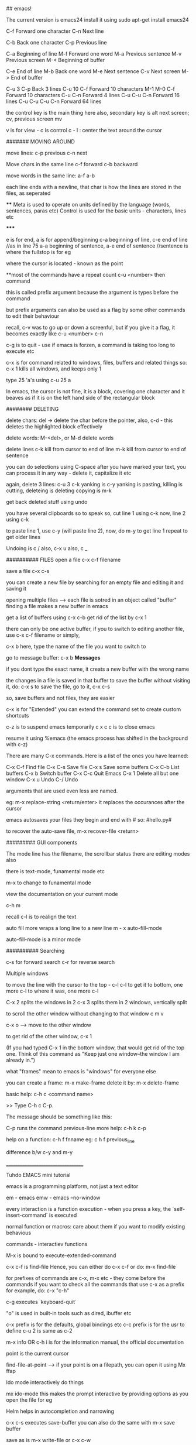 ## emacs!

The current version is emacs24
install it using 
    sudo apt-get install emacs24

C-f Forward one character
C-n Next line
    
C-b Back one character
C-p Previous line

C-a Beginning of line
M-f Forward one word
M-a Previous sentence
M-v Previous screen
M-< Beginning of buffer
    
C-e End of line
M-b Back one word
M-e Next sentence
C-v Next screen
M-> End of buffer

C-u 3 C-p   Back 3 lines
C-u 10 C-f  Forward 10 characters
M-1 M-0 C-f Forward 10 characters
C-u C-n Forward 4 lines
C-u C-u C-n Forward 16 lines
C-u C-u C-u C-n Forward 64 lines

the control key is the main thing here
also, secondary key is alt
next screen; cv, previous screen mv

v is for view - c is control
c - l : center the text around the cursor

####### MOVING AROUND

move lines: 
    c-p previous
    c-n next

Move chars in the same line
    c-f forward
    c-b backward

move words in the same line:
    a-f
    a-b

each line ends with a newline, that char is how the lines are stored in the files, as seperated

****
    Meta is used to operate on units defined by the language (words, sentences, paras etc)
    Control is used for the basic units - characters, lines etc

*****

e is for end, a is for append/beginning
c-a beginning of line, c-e end of line //as in line 75
a-a beginning of sentence, a-e end of sentence //sentence is where the fullstop is for eg

where the cursor is located - known as the point

**most of the commands have a repeat count
c-u <number> then  command

this is called prefix argument because the argument is types before the command

but prefix arguments can also be used as a flag by some other commands to edit their behaviour

recall, c-v was to go up or down a screenful, but if you give it a flag, it becomes exactly like
c-u <number> c-n

c-g is to quit - use if emacs is forzen, a command is taking too long to execute etc

c-x is for command related to windows, files, buffers and related things
so:
 c-x 1 
kills all windows, and keeps only 1

type 25 'a's using
c-u 25 a

In emacs, the cursor is not fine, it is a block, covering one character
and it beaves as if it is on the left hand side of the rectangular block

######## DELETING

delete chars:
    del -> delete the char before the pointer, also, c-d - this deletes the highlighted block effectively

delete words:
    M-<del>, or M-d delete words

delete lines
    c-k kill from cursor to end of line
    m-k kill from cursor to end of sentence

you can do selections using C-space
after you have marked your text, you can process it in any way - delete it, capitalize it etc

again, delete 3 lines: c-u 3 c-k
yanking is c-y
yanking is pasting, killing is cutting, deleteing is deleting
copying is m-k

get back deleted stuff using undo

you have several clipboards so to speak
so, cut line 1 using c-k
now, line 2 using c-k

to paste line 1, use c-y (will paste line 2), now, do m-y to get line 1
repeat to get older lines

Undoing is c /
also, c-x u
also, c _

########## FILES
open a file
c-x c-f filename

save a file
c-x c-s

you can create a new file by searching for an empty file and editing it and saving it

opening multiple files --> each file is sotred in an object called "buffer"
finding a file makes a new buffer in emacs

get a list of buffers using c-x c-b
get rid of the list by c-x 1

there can only be one active buffer, if you to switch to editing another file, use c-x c-f filename or simply, 

c-x b
here, type the name of the file you want to switch to

go to message buffer:
c-x b *Messages*

if you dont type the exact name, it creats a new buffer with the wrong name

the changes in a file is saved in that buffer
to save the buffer without visiting it, do: c-x s
to save the file, go to it, c-x c-s

so, save buffers and not files, they are easier

c-x is for "Extended"
you can extend the command set to create custom shortcuts

c-z is to suspend emacs temporarily
c x c c is to close emacs

resume it using %emacs (the emacs process has shifted in the background with c-z)

There are many C-x commands.  Here is a list of the ones you have learned:

    C-x C-f     Find file
    C-x C-s     Save file
    C-x s       Save some buffers
    C-x C-b     List buffers
    C-x b       Switch buffer
    C-x C-c     Quit Emacs
    C-x 1       Delete all but one window
    C-x u       Undo 
    C-/         Undo

arguments that are used even less are named.

eg: m-x replace-string <return/enter>
it replaces the occurances after the cursor

emacs autosaves your files
they begin and end with #
so: #hello.py#

to recover the auto-save file, 
m-x recover-file <return>

######### GUI components

The mode line has the filename, the scrollbar status
there are editing modes also

there is text-mode, funamental mode etc

m-x to change to funamental mode

view the documentation on your current mode

     c-h m

recall c-l is to realign the text

auto fill more wraps a long line to a new line
m - x auto-fill-mode

auto-fill-mode is a minor mode

########## Searching

c-s for forward search
c-r for reverse search

Multiple windows

to move the line with the cursor to the top - c-l c-l 
to get it to bottom, one more c-l
to where it was, one more c-l

C-x 2 splits the windows in 2
c-x 3 splits them in 2 windows, vertically split

to scroll the other window without changing to that window
c m v

c-x o --> move to the other window

to get rid of the other window, c-x 1

(If you had typed C-x 1 in the bottom window, that would get rid
of the top one.  Think of this command as "Keep just one
window--the window I am already in.")

what "frames" mean to emacs is "windows" for everyone else

you can create a frame:
m-x make-frame
delete it by:
m-x delete-frame

basic help:
     c-h c <command name>

     >> Type C-h c C-p.

    The message should be something like this:

        C-p runs the command previous-line
more help:
    c-h k c-p

help on a function:
    c-h f fnname
eg: c h f previous_line

difference b/w c-y and m-y

___________________________________

Tuhdo EMACS mini tutorial

emacs is a programming platform, not just a text editor

em - emacs
emw - emacs --no-window

every interaction is a function execution - when you press a key, the `self-insert-command` is executed

normal function or macros:
    care about them if you want to modify existing behavious

commands - interactiev functions

M-x is bound to execute-extended-command

c-x c-f is find-file
Hence, you can either do c-x c-f or do:
    m-x find-file

for prefixes of commands are c-x, m-x etc - they come before the commands
if you want to check all the commands that use c-x as a prefix for example, do: c-x "c-h"


c-g executes `keyboard-quit`

"o" is used in built-in tools such as dired, ibuffer etc

c-x prefix is for the defaults, global bindings etc
c-c prefix is for the usr to define
c-u 2 is same as c-2

m-x info OR c-h i is for the information manual, the official documentation

point is the current cursor

find-file-at-point --> if your point is on a filepath, you can open it using 
Mx ffap

Ido mode
interactively do things

mx ido-mode
this makes the prompt interactive by providing options as you open the file for eg

Helm helps in autocompletion and narrowing

c-x c-s executes save-buffer
you can also do the same with m-x save buffer

save as is m-x write-file or c-x c-w

c-x k kills the buffer
c-x k <name> works too


only one major mode can be active at a time, this is used for syntax highlighting etc

there are many minor modes

you can have a lot of buffers, including email buffers etc

c x c-b executes list-buffers

you can instead use the ibuffer which is superior
set the keybinding to that:
    (global-set-key (kdb "C-x C-b") 'ibuffer)

write this in the *scratch* buffer and M-x eval-buffer for the setup to take effect

you can open a lot of files by using wildcards
eg: c-x c-f *.c


you can have a lot files open at once, say you have open thousands of c files and thousands of lisp files

you can do c-x c-b to open the list of buffers, (assuming you have the ibuffer mode on)

now, you can apply filters to the list of buffers.

the prefix "/" is used to group all the filtering commands in ibuffer
you can a list of major modes that the buffers exist in using TAB

ibuffer is for interactive buffer

when you open it, all the buffers are listed under Default
now, lets group them into 2 groups - 1 for c and 1 for lisp
/m <name of mode>
then, you see all the modes that belong to <name of mode>, group them
using /g <name of group>

// removes the filter

c-x o executes the other window command
c-x 1 closes the buffer that doesnt have the point, the other buffer
to close the active buffer, c-x 0

the astrisk near the name of the buffer mark means that buffer has been modified

in the ibuffer prompt, pressing g refershes the list

you can mark buffers using m
then, a to view the marked buffers
c-x s to save the marked buffers
c-x d to close the marked buffers
c-x v to discard the changes in the marked buffers

unmark it using `u`

also, can open it using ret, e, 

dont forget to bind the c-x c-b to ibuffer

quit by q, there are many other commands:
     /m add a filter by major mode
     /n filter by buffer name
     /c filter by buffer content
     /f filter by filename
     // remove all filters

group commands:
      /g create groups from filters
      tab move to the next filter group
      /\ remove all active filter group
      /x delete previously saved groups

sorting commands:
	s a sort by alphabet
	s f by filename
	s v last viewing time
	s s size
	s m majot modes

exactly similar to the buffer management commands is the bookmark management commands. the differrence is that the prefix is not c-x but c-x r
hence, to list the bookmarks, we do c-x r l

to create a new bookmark, c-x r m (m for mark)
i just created a bookmark!
it is used to go back to a place in code, just like what a bookmark does!

reiterating - 
c-f forward one char
c-b backward one char
c-n next line
c-p previous line
c-a beginning of line
c-e end of line
m-f forward one word
m-b backward one word
c-v page down
m-v page up
m-a beginning of sentance
m-e end of sentance
c-l recenter screen
m < move to start of buffer
m > end of buffer

these are the recommanded keybindings, not necessarily on by default

c-m f bings to `forward-sexp` that moves forward over a balanced expression

c-m b is `backward-sexp` backward one balanced expression - example brackets

c-m-k kills the expression kill-sexp
c-m-t for transposing expression
c-m spc - mark the expression, put mark after the following expr

kill == cut for emacs
c-d cut a char at point
c-k kill the line from the point to the end
m-k kill the sentence

also works in terminal!
so, you type a command and decide that it is wrong, do a c-a to go to the beggining and then c-k to terminate it

in emacs, del is your backspace

auto complete also works, like in sublime text, to autocomple words, you say TAB, here, it is m-/
m-; comment, uncomment

when you kill something, it is put into the kill ring
insert the most recently killed content by c-y
yank is paste in emacs

c-y to paste the most recent thing. then, m-y to cycle thru the earlier cut things

c-h v kill-ring
shows the value of the kill-ring - all the content stored in it

you can have bookmarks inside the editor. this can be done by marking the regions, use c-spc to mark places

c-spc twice to mark a place, you can mark multiple places and then,
to back to them, use c-u c-spc

when you select a region:
     c-w to cut it
     m-w to copy it
     c-y to paste it

when you pasted the stuff, to go back to original place, use
c-u spc
this is possible because emacs puts a mark on the place just before
you copied/pasted/yanked

c-x c-x is bound to exchange-point-and-mark
so, you can mark at A, and then scroll down or up to another mark and
then, do c-x c-x to select the region between your last mark and
the current cursor place

again, c-u c-spc to go back to the previous region

emacs stores buffer marks in a list, enabling you to cycle thru the
marks easily


mark rings are local to each buffer

there is also a global mark ring, access it using:
      c-x c-spc instead of c-u c-spc

i just closed the pc without saving the file, then, when i reopened
emacs, i got the prompt asking if i would like to restore my session,
the command was m-x restore-session
after i opened this particular file with out using the restore-session,
i could do m-x restore-this-file or something to get it back

searching
c-s incremental search - invokes isearch-forward
c-r isearch-backward
isearch can be performed anywhere, on the ibuffer too

when searching, you can move to the end of the word by c-w
say, you want to search for hello world
place your pointer at h, c-s c-w, you'll get hello into the prompt, again, c-w you'll get world as well

you can visit the previously searched content using c-s m-p(or n)
c-s c-s is regex search

feed symbol(word etc) at point to search using m-s .

m-s o is for `occur`
m-s h . highlight-symbol-at-point - this stays highlighted
m-s h l highlight-lines-matching-regexp
m-s h r highlight accoring to regexp
m-s h-u unhighlight regexp

occur shows all the matched strings in a seperate buffer called as
*occur*
m-s o (either in the isearch or outside it)
so, you search using c-s <symbols> and you find there are thousands of
entries, do: m-s o to get them in a seperate buffer
m-g n/p goes to the next or previous matches

or you can always use c-x z to repeat previous command
that is, press z to get the matches

in the *occur* buffer, you can do c-p, c-n to go to the previous and next entries. o opens the match at the point
e is for occur-edit-mode
then, you can edit anywhere in the occur buffer.
c-o opens the line but keeps the cursor in the occur buffer
g refreshes the buffer in case of any updates to file contents
c-> end of buffer
c-< start of buffer

for any help, use c-h m to view the documentation on your current mode
pokemon
string replace
m-% executes query-replace
it asks for : string to be replaced
string to replace

use ! to replace all mathces

this works only for text below the cursor, not below it, remember
you can do 'y' to interactively replace, n to reject that repeat instance

you can search in multiple buffers as well using multi-occur
here, enter the buffers, you can view the list of buffers using c-x c-b and type them in...
shows the matches in each buffer and total matches as well

m-x rgrep allows you to run the external grep command

you get the result in the *grep* buffer, you can move around in it using
m-g p/n

you can paste by c-s-v as well, and c-y is always there

**OQ
(currently rgrep is not working, bash not found, FIX!)

*grep* buffer has its own shortcuts for scrolling, opening matched files etc

as, always, once in the *grep* buffer, you can do c-h m to get the help
on the shortcuts


the modeline is the grey line near the bottom that shows the
emcasLearnings.txt name, line number etc
(Text) is the major mode
emcasLearnings.txt is the buffer name
-UUU is the charset - UTF-8 it means
** - two astrix if the buffer is modified
-- is not modified
% if read only but modified
%% read only, not modified

F1 is the selected frame name
there can be two emacs windows on your pc, then they will have different
names

in the gui version, there is only a dash, the frames are there only in
the terminal version

it is:
cs:ch-fr buf pos line (major minor)
hence, cs chatset is u --> utf-8
ch - buffer is modified
fr - it is frame one
fr - emcasLearnings.txt is the current buffer active
pos - Bot incicates i am at the bottom, otherwise you'll get a percentage
there
line - L576
Text - major mode

MiniBuffer
The small area at the bottom of the emacs screen
they read the arguments from the user there

     everything is a function - find-file is as well, it asks
     for arguments in the minibuffer.

     find-file is an interactive function aka command

when inputting in the minibuffer, use m-p/n for previous or next argument
from your history

m-r searches for the input that matches the supplied regexp

minibuffer can be used with outputs as well - it also serves the role of
the echo area

frame in emacs - an application window
you can have seperate frames to hold different parts of emacs,
eg you can ask your minibuffer to go in a seperate frame

example the function - find-file-other-frame (c-x 5 f)
opens the file in other frame

this opens another frame on top of this one:/ i was expecting to have
it open in another window

c-x 5 is the prefix for `different frame` related stuff
so:
	c-x 5 c-f opens a file in another frame
	c-x 5 c-o opens another frame
	c-x 5 0 kill the frame with pointer
	c-x 5 1 kill other frames
	c-x 5 2 create other frame
	c-x 5 r open file for read only in another frame

we can split the frame area into multiple areas called "windows"
a frame can be divided into as many windows as required

  c-x 2 is for split-window-below
  c-x 3 is for split-window-right
  
  if you do both, you'll have three windows

  each window can hold a buffer
  c-x o is to cycle thru the windows, bound to `other-window`

in emacs, <next> is PageDown and <prior> is PageUp
M-<next>/<prior> is used to `scroll-other-window`
the "other-window" is the one you visit when you do c-x o

 you can cycle the other window by m-pgdown

so, c-x 3/4 opens another window with same buffer but:
c-x 4 is the common prefix for opening things in other buffer 

    c-x 4 c-f find-file-other-window and move cursor there
    c-x 4 c-o display-buffer - this asks for a buffer from the
    	      buffer list and opens it in another window
    c-x 4 0 kill other buffer and window

    c-x 4 b switch the current buffer in another window and give
    it another name

    c x 4 c clone the current buffer and give it another name

    c x 4 d -- open a dired (directory edit?) buffer in another window
    dired is a builtin file manager in emacs

    c x 4 m -- compose mail other window

    c-x 4 r open read only file other window

    m-<next>/<prior> - scroll other window

 Dont forget:
      if you want to know all the key bindings that have c-x 4 as their
      prefix, you can do c-x 4 c-h!

all these keysbindings - eg: c-x 4 d are bound to functions
eg: c-x 4 is bound to `dired-other-window` which is a 2 line fn:

;;;###autoload (define-key ctl-x-4-map "d" 'dired-other-window)
;;;###autoload
(defun dired-other-window (dirname &optional switches)
  "\"Edit\" directory DIRNAME.  Like `dired' but selects in another window."
  (interactive (dired-read-dir-and-switches "in other window "))
  (switch-to-buffer-other-window (dired-noselect dirname switches)))


recall, c-x 5 is the prefix for frame/(window) commands
also, within each frame, you can have multiple windows open, that can
be done using c-x 3 for example


c-x 4 is the prefix for opening things in another buffer (window)
so:

	c-x 4 c-f opens a file in another buffer
    	c-x 4 c-o is for display-buffer, this selects a buffer and
	displays it in another window but does not move the cursor there

	c-x 4 b opens a buffer in place of the current one, to open
	it in a new window, use c-x 4 b

	c-x 4 d open dired in another window
	c-x 4 m compose mail in other window
	
in the terminal, if you try to do c-4 c-f it wont work, this is because you cant use control with digit keys,
there you have to use: c-u 4 c-f

c-u c-f is by default 4 chars forward, and powers of 4 hence.

	
Dired
~~~~~
~~~~~

c-x d - select the dir of your choice and start dired in that dir
c-x 4 d - start dired in another window

once in dired, you dont need c-p/n etc, directly do p,n etc
c-s works as usual

4 n moves the cursor 4 lines down

create new files using c-x c-f, new dir using +
f or e or RET --> open current file at point
o --> open file in another window
  this one is common eveywhere:
       c-o open file in another window but do not select that window

dired navigation - ^ goes to parent dir
when ever you open a file, dired opens a buffer holding its parent
dir

use ibuffer to manage buffers
recall, /m to filter by mode name
/g to group the filtered results

also, recall you can mark files, using m
% m - mark all the files whose names match a supplied regexp
% g - mark all the files whose contents match the supplied regexp
      same as using Grep


File management
~~~~~~~~~~~~~~~
~~~~~~~~~~~~~~~
** all these work in the dired **

C - prompt for a location to cope the file at point
R - prompt for a location to rename/move a file at point
(same as mv in shell)
H - prompt for a location to create a hard link
S - symbolic link
M - change permission bits for a file at point or marked files
    (chmod?)

//pratice this please//

i just discovered a new function and its binding
c-x l showed me the lines in this file
i check the function to which this keycombo is bound, by
c-x c-h and i looked for c-x l there, it was bound to count-lines-page

I am not able to execute the bash functions, it says /usr/local/bin/bash? not found, (eg in dired,
you can do !ls to execute ls for eg)

move onto a dir, and press i to insert its contents underneath the listting of the current entry
this way, you can search for files in both the dirs now

you can save your direds in bookmarks and retrieve them later
recall, the shortcut for the bookmark was c-x r <something>

registers
~~~~~~~~~
~~~~~~~~~

they are like cookies, they store bits of information that can be retrieved later
they can be named only with a single character, so, a-zA-Z0-9

they can store text, screen layout, filename etc

to jump to a register, c-x r j <regname>
so, the prefix is c-x r
view all with c-x r c-h

c-x r w saves the window configuration - window-configuration-to-register
c-x r f saves the frame configuration (multiple instances of emcas, and all their windows configuration)
      	this is for frame-configuration-to-register
	
this asks for a name, type it and it is saved
when you want to retrieve it, just do c-x r j <name> and the layout is restored

when you do m-/ for autocomplete, it shows the possible candidates from all the open buffers

Hence, you can switch between multiple projects with supreme ease. each configuration must be realted to a project

the prefix c-x 5 is for frames

copy text into register:
c-x r s <regname> copy-to-register
get it back: insert-register
c-x r i <regname>

this works seamlessly
you can save position of the point (cusor) as well using
c-x r <spc> regname
recall spc is the generic keyword for point, it is used to mark when killing/yanking as well
some character

you can save number into the register as well
c-u number c-x r n regname
increment it by:
c-u number c-x r + regname


Macros
~~~~~~
~~~~~~

they are used to record your actions in emacs and play them back later
f3 OR c-x ( - start recording a macro
f4 OR c-x ) - end recording a macro
f4 OR c-x e - play back a macro

when you want to repeat anything 5 time, you do c-u 5 <something>
if you want to repeat it till the end of file, you do c-u 0 <somehting>

to apply it to a region, select it and then do: c-x c-k r

they macros is saved in the keyboard macro ring - there is only one macro ring defined for all the buffers

c-x c-k == macro commands

*********************************
I just installed my first third party file in emacs. there wasnt much of installation really, it was just
downloading and putting it in the right place
i first cloned the git repo, got the file, put it in .emacs.d/list
and added that path to the emacs load-path and imported the file
the file defined a mode, which i set to on

i did this in the .emacs file which wasnt there, so, i created it
the entire content of that file as of now:

    (add-to-list 'load-path' "~/.emacs.d/lisp")
    (require 'simpleclip)
    (simpleclip-mode 1)

that's it

the .emacs file is the code that is executed when emacs loads, it can be placed in either:
~/.emacs or ~/.emacs.d/init.el

this mode helps copy the external clipboard contents into emacs using super

*********************************

recall : change mode using m-x modename

after installating this package, simpleclip, i can copy in and out of emacs
this doesnt work in the terminal instance(emw) but does in the gui version

super-C to copy, super-V to paste

continuing with the tutorial:

aaaaabbbbbbbccccccdddddd
aaaaabbbbbbbccccccdddddd
aaaaabbbbbbbccccccdddddd
aaaaabbbbbbbccccccdddddd
aaaaabbbbbbbccccccdddddd
aaaaabbbbbbbccccccdddddd
aaaaabbbbbbbccccccdddddd
aaaaabbbbbbbccccccdddddd
aaaaabbbbbbbccccccdddddd
aaaaabbbbbbbccccccdddddd
aaaaabbbbbbbccccccdddddd
aaaaabbbbbbbccccccdddddd
aaaaabbbbbbbccccccdddddd
aaaaabbbbbbbccccccdddddd

was transformed to:

aaaaa bbbbbbb cccccc dddddd
aaaaa bbbbbbb cccccc dddddd
aaaaa bbbbbbb cccccc dddddd
aaaaa bbbbbbb cccccc dddddd
aaaaa bbbbbbb cccccc dddddd
aaaaa bbbbbbb cccccc dddddd
aaaaa bbbbbbb cccccc dddddd
aaaaa bbbbbbb cccccc dddddd
aaaaa bbbbbbb cccccc dddddd
aaaaa bbbbbbb cccccc dddddd
aaaaa bbbbbbb cccccc dddddd
aaaaa bbbbbbb cccccc dddddd
aaaaa bbbbbbb cccccc dddddd
aaaaa bbbbbbb cccccc dddddd

using macros

to seperate this into seperate groups of chars, we use macros
using the terminal version didnt accept the c-u 0 f4 command, nor does it take in the simpleclip thingy
it does actually, just that it is:
   C-<insert> for copy
   S-<delete> for cut
   S-<insert> for paste

which isn't that bad frankly

the macros are powerful and in need of extreme text manipulations, you can combine them with registers and all
sorts of complex searches, repalces etc to get the right thing working
make sure to place the point to the correct place before you stop recording, then, you'll just need to press
f4 and not move the cursor each time

c-x c-k c-k execute the keyboard macro which is at the head of the ring (the last macro)
c-x c-k c-n next macro, c-p for previous macro

**whenever you have repetitive editing tasks, think of using macros
you can also use them where you only have to enter one keyboard input and everything else is repetative
and the input is simple eg, numbers starting from 0 to 100

you can save macros and bind them to key as well (which lasts for the duration of the session)
you can load your macros using (load-file "~/.emacs.d/macros") in your emacs.init, this loads the single file,

you can edit your macro as well: c-x c-k c-e
view all the keyboard bindings for macros using
c-x c-k c-h

you can create macros to open some files, change dir also

Version Control
~~~~~~~~~~~~~~~
c - x v is the prefix for all version control things
use c - x v c-h to view the listing

version control is useless here, do it in the terminal
or use, magit which makes this process better

you can put code in *scratch*, and run m-x eval buffer
this processed the entire *scratch* buffer,

so, if you have this in your *scratch* for eg:

(require 'package)
(add-to-list 'package-archives
       '("melpa" . "http://melpa.milkbox.net/packages/") t)

you can do m-x eval-buffer
then, m-x list-package

here, you'll get all the packages that can be installed
use c-s to search for the one you need
them mark it for installation using i, then press x to install

once it is done, it would have added functions which you can execute
using m-x fn_name
you can also bind keys to it for easy access in the future

then, add this into *scratch*:

(add-hook 'c-mode-common-hook
    (lambda ()
      (when (derived-mode-p 'c-mode 'c++-mode 'java-mode 'asm-mode)
  (ggtags-mode 1))))

what this does is, whenever the c-mode, c++-mode or java-mode is on,
also start the ggtags mode

another example:
     (add-hook 'dired-mode-hook 'ggtags-mode)

this activates the dired-mode-hook when the ggtags-mode is on

also, you should't use .emacs, but .emacs.d/init.el as then, you'll be
able to put it on github

ggtags helps you find files very quickly even in a large repo
by creating an index database of all the files

each pacakge has its set of functions and keybindings that

what does c-m do? *OQ

open file in another window: c-x 4 c-f

TUTORIAL PART TWO:

we can try out elisp code by getting the intrepreter by:
m-x ielm

Racket, Clojure are both lisp dialects

things to understand in lisp:
anything in a list is an atom, it cant be broken down more,
it is the smallest piece of data

list contains atoms,
anything that is in the paranthesis is a list

list can be used either as code for porcessing something
or as data to be processed

atom aka datatypes
numbers, (int and float)
string "hello"
NIL or () -- null
symbol - reference to something, keyword

each symbol has:
     print name (its name as string)
     value
     function (its function defination, if its a fn)
     property-list (list of key, value pairs)

buffer-file-name is both a funciton and a variable

checking the symbol-value of any symbol:
(symbol-value 'buffer-file-name)
this would return NIL since this buffer isn't associated
with any other file yet

ELEMENTS IN A list are seperated with a whitespace

(...) is list that has code you want executed
'(...) is list with data - then it becomes similar to the
       list in python, java etc


'(1 2 3)
is a list of 3 numbers

'()
an empty list, an atom

'(if a b c)
a list that holds 4 symbols - if, a, b, c

(if a b c)
is an if expression

'(+ 1 2)
is a list with 4 symbols - +, 1, 2

(+ 1 2)
is a function call(+ is a function) with 1, 2 as arguments

hence, both data and code are lists
code can be data, data can be code

to avoid confusion, lists with data are called lists and lists with
code are called lisp form

'(...) for creating data and (...) for creating code;
you hold things in '(...) and you process things in (...)

lisp forms are of three types:

function form -
(+ 1 2) is a function form, 1, 2 are the parameters to the + function
if the first element is a valid function, the function will be
called along with everything else as arguments

    the inner most parts are executed before the outer ones OR
    	      	   	 OR
    args are evaluated from left to right ??
    
so:

    (+ 1 (+ 2 3) (* 3 4) (/ 4 2))

becomes - (+ 2 3) --> 5, rest 12, 2
finally: (+ 1 5 12 2)
so, output: 20

special form-
it has special evaluation rules and/or syntax
eg: if then else

(if condition  ;; condition is a valid Lisp form
    ...do something if true...
  ...do something if false...)

if is not a function since we have evaluate the conditions and
take action accoring to it

most forms are functions, except if, and, or etc

macro form-
macro form is a function, but different. when you call a macro,
the macro generates lisp code, which is then executed

they are just functions without any syntax, so, they'll get
converted to correct syntax when you execute the micro

'(...) is syntatic sugar for what is under the hood just:
    (quote ...)

bottomline : there are two things - lists (with data) and lisp forms.
there are three kinds of lisp forms, (function form, special form,
macro form). the first element in the form gets executed with the
rest as parameters

all syntax errors in lisp come from:
    unbalanced paranethsis
    if you mess up the syntax rules you defined for your own language


this is the only syntax error, everything else is semantic errors
like: using non existing variables, array index out of range etc

so, if you forget the ;, or the correct syntax of the if else loop,
it is syntax error, if you mess the logic, it may result in semantic
error

~~~~~~~~~~~~~~~~~~~~~~~~~~~~~~~~~~~~~~~~~~
Part III - Customizing and Extending Emacs
~~~~~~~~~~~~~~~~~~~~~~~~~~~~~~~~~~~~~~~~~~

(message "how about%d" (+ 10 10))
would be evaulated to...you know what
message is a function

to think about it, the if else conditional is also a
function but it is handled by emacs in a different way, hence we call it
special. `and` is also a special form.
once emcas sees that the first element is `and`, it evaluates
the rest of the elements from left to right till it encounters a false

you can also define your own mini syntax and enclose it as a macro
the first element is created by the function defmacro, and if that is
the case, emacs passes the rest of the list as data

those different forms are just under one category: function.
Function form is a regular function;
special form is a function with its own rule;
macro form is a function that generates code.

Data is of two types:
     atomic - primitives such as a number, string, symbol, NIL
     non atomic - if you put ' before the form, it becomes non atomic data

emacs also has array, hashtable etc

popular functions:
For help on any function, use c-h f
For help on any variable, use c-h v

you can install packages in two ways:
    m-x list-packages
    mark the ones you want with i, then x to install them
    put the initialization code in init.el if needed (eg, if you want
    to enable them on startup for eg)
    done
	this method automatically puts the required files in .emacs.d dir


    open *scratch* pad and put the code linking to the package url in it
    and then, eval-buffer
    this also downloads the code and puts it in the .emacs.d folder
    you might want to put the init code into the init.el file


    download the repo yourself, put the files in the correct dir, make sure the
    dir is in the emacs path and then put in the init.el code


1. (setq [ symbol value ])
this is used to set the value of the setting parameter. think of it as
an api for changing the settings.el file which holds the settings

eg:
	(setq global-mark-ring-max 50000)

can have multiple values, the last one is taken

2. load

   (load (substitute-in-file-name "$HOME/.emacs.d/module"))

this loads the file which is looked up in the load-file variable

the full syntax is:
(load FILE &optional NOERROR NOMESSAGE NOSUFFIX MUST-SUFFIX)


3. require

this is for installed packages. the feature must "load" itself,
if it is not loaded, then the filename is loaded

   (require FEATURE &optional FILENAME NOERROR)

example: to load the volatile-highlights package after installing it:

   (require 'volatile-highlights)

for any feature to be callable with the require function, it must
have the "provide" function provided at the end of the file

4. provide

use this function at the end of the file to make it a loadable module
callable by require

eg:
	(provide 'setup-editing)

as the last line of setup-editing will make be compatible with require
and it wont be able to load with "load" anymore

5. add-to-list

the full syntax is:
    (add-to-list list/var element)

so, to add to load-path, ~/.emacs.d/personal, we do:

(add-to-list 'load-path "~/.emacs.d/personal") ; add personal to load-path,
                                               ; so "load" function can search for files in it

6. add-hook

a "hook" is a list of functions which are executed when some event happens
consider this:

   (add-hook 'prog-mode-hook 'linum-mode)

here, 'prog-Mode-Hook is the hook which has the list of functions that need to be executed
when the user enters the programming mode (the prog-mode is the root of all different programming modes
like c-mode, asm-mode, emacs-lisp-mode, java-mode...), this mode is activated as well (linum-mode shows
the line numbers)

7. global-set-key

this command is used to bind a key to a function

example:
(global-set-key (kbd "C-x C-b") 'ibuffer) ;; bind "C-x C-b" to ibuffer command
(global-set-key "\C-x\C-b" 'ibuffer)  ;; bind "C-x C-b to ibuffer command, but modifier 
                                      ;; keys must be escaped with the backslash
(global-set-key [?\C-x?\C-b] 'ibuffer) ;; use vector instead of a string [[ vector is array in other lngs]]

to avoid escaping characters and all, use "kdb" function - it recorgnizes 
C-x, <f2>, left, right, up, down etc

local binding if defined, takes precedence over the global-key

8. define-key

   (define-key KEYMAP KEY DEF)

the define-key binds a DEF (usually a command) to a key sequence KEY

    this is exactly the opposite of global-set-key, it bound the key to a function, here a function to a key

here, when the keys are pressed, emacs runs the associated functions
KEYMAP stores the list of bindings from KEY and DEF

they are custom bindings for different modes

     (define-key dired-mode-map (kdb "e") 'wdired-change-to-wdired-mode)

here, the key e is bound to 'wdired-Change-To-Wdired-Mode
here - the keymap is dired-mode-map
note: most of the keymaps, have this suffix - "-mode-map"

9. defalias

   (defalias SYMBOL DEFINATION)
defalias is used to define an alias for command(function)

	 (defalias 'yes-or-no-p' 'y-or-n-p)
	 (defalias 'list-buffers' 'ibuffer) ;; this would effectively
	 remove all access to the vanilla list-buffers, (given you also set the global-set-key)

10. mapc

this works like the map funciton works in python
     (mapc FUNCTION SEQUENCE)

maps calls the FUNCTION on each element of the sequence SEQUENCE
     (mapc 'load(directory-filels "~/.emacs.d/custom" t ".*\.el"))

hence, all the files in custom dir are loaded


11. defun
this is a lisp macro that is used to define a function

     (defun demo ()
     	    (message "hello world" number string))

to make this funciton available in M-x:

     (defun demo ()
     	    (interactive)
     	    (message "hello world" number string))

interactive is a speacial form

~~~~~~~~~~~~~~~~~~~~~~~~~~~~~~~~~~~~~~~~~~~~~~~~~~~~~~~~~~~~
~~~~~~~~~~~~~~~~~~~~~~~~~~~~~~~~~~~~~~~~~~~~~~~~~~~~~~~~~~~~

recalling:
	c-m is the prefix for navigating pairs

c-m-f - forward-sexp - move forward over a balanced expression
c-m-b - backward-sexp
c-m-k - kills the sexp forward
c-m-t - transpose-sexps
c-m-spc - mark-sexp

reiterating -
emacs loads one of the three when it loads -
      ~/.emacs
      ~/.emacs.d/init
      ~/.emacs.d/init.el

c-x c-e is for eval-last-sexp
c-m-i - completion at point

as always, c-h f for functions, c-h v for variables

emacs has a package manager which gets the packages from
the package archive. there are 3 package archives in emacs:
    built-in - limited/not up to date
    marmalade - used before melpa
    melpa - most packages, most recent packages

you need to add mepla to your init.el, it is not available
by default, you need to add it

(require 'package)
(add-to-list 'package-archives
  '("melpa" . "http://melpa.milkbox.net/packages/") t)


now, after it is added, use m-x list-package to list
mark using i, delete using d, execute using x

U to update all packages
f to filter packages
h to display help

the settings should be in appropriate files
so:

    setup-editing.el for Editing group.
    setup-convenience.el for Convenience group.
    setup-files.el for Files group.
    setup-text.el for Text group.
    setup-data.el for Data group.
    setup-external.el for External group.
    setup-communication.el for Communication group.
    setup-programming.el for Programming group.
    setup-applications.el for Application group.
    setup-development.el for Development group.
    setup-environment.el for Environment group.
    setup-faces.el for Faces group.
    setup-help.el for Help group.
    setup-multimedia.el for Multimedia group.
    setup-local.el for Local group. 

say you create a folder ~/.emacs.d/custom
you can load that folder in your init using:

    (mapc 'load (directory-files "~/.emacs.d/custom" t ".*\.el"))

and then importing/loading the files using

    (require 'setup-programming)
    (require 'setup-text)
    (require 'setup-local)


packages:

1. workgroups2

   it restores the work config when you want - the windows, buffers etc

c-c z is the default prefix

each window configuration is a workspace

view all the binding using c-c z c-h

there are multiple levels of key bindings:
      local, minor mode, major mode, global
      so, when we see the c-c z c-h, we view the minor mode keybindings
      there are no global bindings for c-c z (as can be seen with c-c z c-h or a little
      more info c-c z ?)

we can enter the settings config in setup-editing.el, use
   (provide 'setup-editing) and load the module in the init file


2. duplicate-thing

this is to duplicate the current line, selection etc

the key binded is m-x (c for copy)
to make five copies, use c-u 5 m-c

3. volatile-highlights

this will highlight for a few seconds the yanked region


4. smartparens
this will smartly auto-assist with paraents etc
if you try to put the config and load the init file, without
installing the package first, we will get a load error that looks
more like a warning just


~~~~~~~~~~~~~~~~~~~~~~~~~~~~~~~~~~~~~~~~~~~~~~~~~~~~~~~~~~~~
HELM
~~~~~~~~~~~~~~~~~~~~~~~~~~~~~~~~~~~~~~~~~~~~~~~~~~~~~~~~~~~~

the main purpose of helm is "incremental completion and selection
narrowing framework"

prelude has heml, but it is not enabled by default

with helm:
you enter the parts of the files you want to search for,
these are called as patterns

navigate the mathces using the normal
c-n, c-p
change pages using c-v, m-v

mark the candidates using c-spc, select all with m-a
c-c c-i to insert the marked candidates into the current buffer

c-t toggles horizontal mode

in vanilla emacs when opening files - press TAB to get list of
candidates - in ido, list of candidates already there but
TAB rotates the foremost one, completes it - in helm, the candidates
are already there, no need of tabbing

on execution of the first helm command, you enter a helm session
a dedicated helm session is always open

3 commands most important:
  TAB used to access the action menu

  c-z executes helm-execute-persistent-action - an action you use
  without quitting the session

  in some sessions, commands such as helm-find-files, helm-mini
  you can select more than one candidates and execute actions on
  them eg, grep, open

for help, use c-c ? --> this is the same as c-c c-h
shows the functions bound to c-c prefix

c-c p is the prefix for projectile
c-c z is the prefix for workspace

helm is awesome because you find the file first and then
decide what to do with it again
for eg: in vanilla emacs - c-x c-f opens a file
lets say you decide midway that you want to open the file
in another window - you c-g to cancel and then again execute
c-x 4 c-f and redo the entire thing

in helm, you find the file first and the decide what to do with it


fuzzy matching is when you need to enter only initials
for eg:
driver/edac/i5100_edac.c you can enter dedi51

but in helm, you can only enter i51 and you can get the files that
match the expression

operate on text on point - generally, it just cuts the selected
region - here, the word is put into the editing buffer

m-n yanks the symbol at point

c-h is the prefix for helm
so, c-h c-h or c-h ? lists all the helm functions

c-h f runs describe-function
c-h v runs describe-variable

the helm buffer is be resized automatically if you use golden-ratio
package

helm can help you master emacs with:
     (global-set-key (kbd "M-x") 'helm-M-x)

now, you can do this:
     type "li pa"
     this will show list-package as the top entry, beside it,
     it's key combo, and on TAB, its help menu


some of the functions:
helm-show-kill-ring shows the kill ring as well, rest all is the same
safe to replace with default thingy:

     (global-set-key (kdb "M-y") 'helm.show-kill-ring)

you can view it even now by c-h v (used to describe varialbe)
and type kill-ring. c-h f kill-ring just shows the details
about the function

when you go to a which has a filepath, you can open it using c-x c-f which
is bound to the `helm-find-files`.

you can search for files, and then use c-s to search in the listings

helm-resume

c-c h b

this will resume the previous helm session along with the previous patterns in prompt

helm-all-mark-rings

allows you to view the content of both the local and global mark rings in a friendly
interface


helm-register
this shows the registers, ret or tab enters the value of the highlighted register

c-c h x

helm-surfraw
c-c h s
surfs google, stackoverflow etc

helm-google-suggest
c-c h g
gets search suggestions from Google

helm-calcul-expression
c-c h c-
calculate things

magit is a big and important package
m-x magit-status --> git status
once in the status buffer:
     s to stage files
     c c to commit, c-c c-c to save the commit msg
     b b to switch branches

P P to git push
F F to git pull
use TAB and not RET to select

use $ to view the raw git commands

Projectile with helm
the ultimate combo, or so they promised. Let's see!

prefix is c-c p
recall helm has c-c h

The all in one command
c-c p h

the above command will help you find a file, open it etc
but before that, you need to switch to the project

c-c p p
helm-projectile-switch-projectile

this is the entrance to all the projects
next time, you dont have to cd to your project, just do
helm-projectile-switch-project and select the name

this shows the projectile projects - projectile projects either
are git repos, or have a .projectile file in them
when you press RET on the selected entry, the action specified in the projectile-switch-project-action
gets executed
default is projectile-find-file. we can bind it to helm-projectile as this will open the project
in another buffer, leaving the present one as it is

THE ONLY FIND FILE COMMAND YOU NEED NOW:
helm-projectile-find-file
c-c p f

this lists all the files in the project and you can start searching, grepping, renaming, deleting etc
search for files, open multiple ones using m-space,
c-c o open file in another window

use c-c r to open file as root

rename files using m-r
cope files using m-c
delete files using m-d

helm-projectile-find-dir - c-c p d
opens dired in the current project

take a look at other commands using c-c p c-h

____

when you select a file, you can open it in a different window using
     c-c o
it opens in a horizontal window split, you can change it to vertical using
c-c |
_____

to not kill the entire line after the mark, but only till the closing expression, do c-m-k
_____

to go back to previous mark set, do c-u c-spc
______

we could go to any class using c-c c-j which shows the imenu
if you click at the class, you can see the functions etc in it

using semantic-mode, to go to any function/dependency/class defination, use c-c h i
or m-x helm-semantic-or-imenu
forget c-c c-j, user c-c h i

if you want to delete a word [and you are many spaces or lines below it]
do this: c-backspace
it deletes the last word

to create a new virtualenv:
cd ~/ENV
virtualenv <name>

add entry in private.sh
restart the terminal

if there is a link in the code/text that you want to open,
move there and do c-x c-f enter

to select a region, either use ctrl-spc and then move lines
or do just switch on the capslock and then navigate as ye wish

if at the current point, you want to insert another file, simply do "ctrl-x i"
it will ask for a file to insert there

use this to print the lines of code in the project you just cloned from
GH
    find . -name '*.php' | xargs wc -l


now, if you see elastic_search in stores in fluentd plugin for deis
it has:

cat << EOF >> $FLUENTD_CONF
<store>
  @type elasticsearch
  num_threads ${FLUENTD_FLUSH_THREADS}
</store>
EOF

this can be broken down into
{(cat << EOF) >> $FLUENTD_CONF}
so, till EOF, we will read and then cat it
which is put into the file addressed at FLUENT_CONF

this has the convience of not wrinting multiple lines in the cat statement itself
i.e. cat "hello" >> $FLUENTD_CONF is okay for a word or two, not for a lot of text

Magit
~~~~~
~~~~~

I --> start magit
~~~~~~~~~~~~~~~~~

start with "m-x magit status" or "c-x g s"
shows the magit-mode buffer
here, you can do all sort of git stuff - commit, push etc

it shows a list of files under heading (Untracked, Unstaged changes, Staged changes)
hitting <tab> on any file shows the diff
M-S to show all, M-H to hide all

II --> select files for staging
~~~~~~~~~~~~~~~~~~~~~~~~~~~~~~~~
at any file in the untracked files section, do s to stage it,
i to ignore it, k to delete it
(if the point is on the header, it will do the act for every file in the section

C-u S --> anywhere will stage everything (untracked files + changes in tracked files)

Unstaged changes:
s --> stage the file
S --> stage all changes
u --> unstage
U --> unstage allow

recall wishing that it was possible to commit only a part of the file
magit allows that

expand everything - M-S
then, navigate to the diff, press s to stage it

III --> commit staged files
~~~~~~~~~~~~~~~~~~~~~~~~~~~

after deciding the files to stage,
use c to write a commit message
then, C-c C-c to commit the changes


IV --> push changes
~~~~~~~~~~~~~~~~~~~


General:
~~~~~~~~
l l --> view logs (to see more than 100 logs, do c-u e)
ret on any commit in the log to view it
a --> apply any commit to your current branch (cherry-pick) (wont commit)
A --> this will apply and commit
v --> revert commit on point

view the diff b/w commits
mark first commit using "."
and go to 2nd one and do =



Terminal tips
man, you can run loops on the terminal!
so, the terminal is just a bash intrepreter
you can write a script, and run it or you can run the
individual lines directly on the terminal, it's the same!

consider this, I had the wav vocab files from the phone
and wanted to convert them to mp3

this works:

 for f in *.wav; do lame --vbr-new -V 3 "$f" "${f%.wav}.mp3"; done

it will cycle thru the files and convert them!

when in a file, you can do "R" (captial r) to rename the file

the common place "cd" has a back button
so, if you are going back and forth b/w two dirs,
use this: "cd -"

I tried to search for how to expand everything in the tree when using
c-x c-j (which is bound to direx:jump-to-directory)
this is just one function of the file m2ym/direx-el which we are using
(of course, it may be designed to be an entry point to the file and everything else
might be providing utility to this one method but still...)
i cannot figure out how to expand everything
but, i did c-h m and this showed the help tab showing the active modes
and there is a list of all the commands of direx with their key bindings

tree shows the normal files, to see all files (even hidden ones, starting with .)
tree -a
tree -d to print dirs
tree -f to print full path prefix for each file

all this is from man tree, we should probably stop writing naaive tips like this now,
level up!

I have some unsaved files and then I did tree -a
 nginx
- config
---nginx.conf -> radar@radar-Inspiron-5420.3650:1477455076
---#nginx.conf#

the text with nginx.conf shows user@host.process_number:some_number
so, I did this:
(mycroft) elk master*-> ps -ef | grep 3650
UID      PID    PPID  C STIME  TTY       TIME   CMD
radar     3650  2250  0 09:53 pts/18   00:01:12 emacs
radar     3738  3650  0 09:54 ?        00:00:00 /usr/bin/aspell -a -m -B --encoding=utf-8
radar    12149 10778  0 12:08 pts/19   00:00:00 grep 3650

pid - process id
ppid - parent process id
and sure enough, the process 3650 belongs to emacs

i added a file but it wasn;t getting displayed in the c-x c-j buffer
so, i did m-x revert buffer and it was there
(eval buffer did not work, that is to execute some code)

when doing c-c p f (to open files from this project)
it will show the matches and recentf
to go down, do c-o

open recently opened files using m-x helm-recentf

uptil now, I used to do tree and then write the info about each file when exploring a new project
from now onwards, I do "git ls-files". this will print them nicely in a list

to find the size of any particular file/dir, do this:
du -sh <file/dir name>
(disk usage --summarize --human-readable)

to redo the last search, press c-s twice


just installed elpy, had anand help me out

1. installed virtualenvwrapper
now, all my virtual envs line in ~/.virtualenvs and to activate them, i need to do
workon mycroft for eg

2. in my init, i did (pyvenv-workon "mycroft"), so, i don't need to start mycroft and then
start emacs, i can just start it on it's own. just "em" in the terminal

3. when on any function, it will show it's argument signature
for eg:
    first_name = forms.CharField()
when i am at closing bracket, it shows:
CharField(max_length=None, ....)

4. to jump to the source of any function defined in django for example
(or any where else, )
go that that keyword and do m-.
to come back, do m-,

5. to view the doc of any function, go there and do c-c c-d when on that function

recreating the envs, there are some problems (wrong setting of old virtualenv env variables)

rmrm ~/.virtualenvs
mkvirtualenv --python=/usr/bin/python3 mycroft

and again i was getting this error:
virtualenvwrapper.user_scripts could not run "/home/radar/.virtualenvs/mycroft/bin/preactivate": [Errno 2] No such file or directory

i looked at that file and saw what it contains
#!/usr/local/bin/bash

this is incorrect. there is bash intrepreter there. this value is put there due to the ds's dotfiles
i changed it to point to /bin/bash
i got /bin/bash from "which bash"

~~~~~~~~
to view the key bindings, use m-x helm-descbinds
there you can see the bindings of all the active modes, you can ever narrow search

to view a list of flycheck (flake8) errors in a file, do m-x flycheck-list-errors
it will open a new buffer

    i did a SO search for navigating html using emacs, i got this answer:
    And if you're using sgml-mode or its derivatives (e.g. html-mode):
    sgml-skip-tag-forward is an interactive compiled Lisp function in ``sgml-mode.el'`.
    It is bound to C-c C-f

so, i did c-h m to see the active modes
it showed sgml-html, so i went to the  opening tag of the area i wanted to delete
and <spc> c-c c-f
and deleted the region

make a new environment using mkvirtualenv --python=/usr/bin/python3 <name>

so, i was pep8tifying scrapy. and in the tox file, i put this: ignore E501
this is the error code for extra long lines. we ignored it. and suddenly,
i wasn't getting the error in emacs as well!
also, whoever writes code for scrapy won't get the long line error warning!

this is because all the editors maybe use flake8 command line tool or some variant of it,
which looks at the config and decides what to report. look at this: stackoverflow.com/q/37614726/

type google.com and after the 'm' in com, type TAB, it says pinging google.com (Commerical)
**OQ: what's that man?

if you are at any symbol and you want to select it, do M-m
to expand the selection, do M-m again. I just found this while using M-n to find
the next occurrence of the symbol


I wanted to add a project to my account, that without using the frontend(irene)
so, i put the aliases:

alias ak='appknox'
alias akl='appknox --host localhost:8000 --no-secure'

now, i can use "akl" for local testing
also, to query random urls, I am using httpie

the views which have @token_required, they need authorization
from the django-tokenapi README.md:

you can either use the GET or POST and send the user, token in the request parameters

or we can use the HTTP Basic Authorization
how?
by including the user and token in the Authorization header according to the basic
access authentication scheme. To construct the Authorization header:

    Combine user id and token into string "user:token"
    Encode resulting string using Base64
    Prepend "Basic " (including the trailing space) to the resulting Base64 encoded string

If, in the same request, you provide credentials via both request parameters and the Authorization header, the Authorization header will be used for authentication.

now, httpie (and requests which is used for our cli tool) both support basic auth out of the box
so, i can simply do:
    http localhost:8000/api/projects --auth 5:4ih-cb4b672694981ab7311f

here, 5 is the user id and after the colon we have the token
this is encoded in base64 by httpie and it looks like this in the request:

    GET /api/projects HTTP/1.1
    Accept: */*
    Accept-Encoding: gzip, deflate
    Authorization: Basic NTo0aWgtY2I0YjY3MjY5NDk4MWFiNzMxMWY=  //this is the base64 encoding
    Connection: keep-alive
    Host: localhost:8000
    User-Agent: HTTPie/0.9.9

eg: 
http --auth 5:4ih-cb4b672694981ab7311f :8000/api/signed_url 
http --auth 5:4ih-cb4b672694981ab7311f :8000/api/login username=darshanime password=test1234 -f
(the -f flag is for serializing the command line data as form-fields. checking the docs for
request.POST, we see that it returns

"
A dictionary-like object containing all given HTTP POST parameters, providing
that the request contains form data.
"

without the -f flag, the parameters are sent in the post body, which can be read by
django using request.body


EMACS LISP
~~~~~~~~~~
~~~~~~~~~~


lisp is prefix notation
so, the syntax is, (function_name arg1 arg2 arg3 ... )
eg:

(+ x y z)
(* (+ x y) y)
(foo (+ 3 4) (+ 5 6))


infix notation:
x+y+z
(x+y)*y
foo(3+4, 5+6)

lisp has lists --> (hello there)
a list containing two symbols

(1 2 xyz) --> 2 numbers and a symbol
() --> empty list

expression --> any piece of lisp code/datastructure

evaluating a lisp expression is effectively accessing the lisp object it refers to
so, evaluating strings gives the same string back
evaluating a function gives its value

eg: (global-set-key keysequence command)
or, (global-set-key "M-?" 'help-command)
here, the args given to function global-set-key are "M-?" help-command

the quote on help-command is to not evaluate the function

if a symbol appears in the first position of a list, it's the name of a function to execute
else, it is a variable whoes values are retrived and passed to the function

to define a variable:
(setq x 'help-command)     this sets the variable x to hold the symbol help-command
(global-set-key "M-?" x)

'expr is just shorthand for (quote expr)    --> which when evaluated returns the expr

sexp --> symbolic expression (aka lisp expression)

to add an item to a list,
(put 'eval-expression 'disabled-nil)
here, we add the symbol 

to search for all the emacs's variables and functions that contain the word "delete":
M-x apropos RET delete RET


defining functions:
1. defination begins with defun

(defun <function_name> ([parameter list])
     ...
     )

example:
(defun hello_world ()
       )

when you call a function, you pass it arguments. in the function defination, you define what
parameters it expects.

having (interactive arg-descriptor) means the function can be invoked interactively i.e. using M-x command_name
and thus via a keybinding too

to call any function (interactive or not), use (function arg ...) as we already studied

so, functions:

(defun simple_echo (message)
       "this will simply echo the message"
       (interactive "p") // here, the "p" has a special meaning
       (message))

`p` is for numeric prefix argument
https://www.gnu.org/software/emacs/manual/html_node/elisp/Interactive-Codes.html#Interactive-Codes

another example of interactive:
(interactive "P\nbFrobnicate buffer: ")

`P` is for rawprefix argument
note, the P is  there in the starting of the string


to make an argument optional,
(defun simple_echo (&optional n)
       (interactive "p")

lisp has "nil", for falsey. as is ()
(nil = () effectively)


listp -> test wheater its argument is a list
eg:
(lispt 1)
nil
(lispt ())
t
(lispt (1 2))
invalid function 1

(listp (cons 1 2))
t
{cons is used to make lists}

(listp (list 2 3))
t

"t" is reserved keyword, it means truth

so:
(if n
    (other-window n)
(other-window 1))

can be reduced to: (other-window (if n n 1))
also eg: (if 1 "yup" "nope")
"yup"

hence:
(if a a //if a is true, return a
    (if b b // ELSE, if b is true return b 
        (if y y z))) // ELSE, if y is true, return y else z

(if a a b) ----> same as ----> (or a b)
the or function evaluates each arg and returns the first non-nil value else returns nil

also, "and" evaluates each arg until it finds nil, if it does, it returns nil else it
returns the last arg

so:
(other-window (or n 1))

(defalias 'function1 'function2)
now, we can use function1 to refer to function2


~~~~
so, fundamental task of defining a function and binding it to a key:

(defun point-to-top()
       "move the cursor aka point to top of screen"
       (interactive)
       (move-to-window-line 0))

(global-set-key "M-q" 'point-to-top)

~~~~
** there is a subtle difference between (- n) and -1
(- n) returns -n,
eg, (- 4) returns -4
and -1 is the negative integer (so, (- 1) is same as -1)

in UNIX - symbolic link or symlink is a file that refers to another file
(it is just an alias for that file)

say, you can to execute a function whenever you open a new file.
we can add the function to a list and call all the members of the list when the file is opened
lets call the list "hook"

example: write-file-hooks is a list of functions that are executed by emacs after any buffer is saved
post-command-hook is a list of functions that are called after every interactive command
find-file-hooks  --> called after a new file is visited

so, to make the file read-only when opening a symlink file:

(defun read-only-if-symlink ()
  (if (file-symlink-p buffer-file-name)
      (progn
        (setq buffer-read-only t)
        (message "File is a symlink"))))

here note:
1. we are using the inbuilt file-symlink-p function that takes the filename as the argument
the filename is stored in the buffer-file-name variable, defined by emacs
the variable is a buffer-local variable, it has a different value in each buffer

((in lisp, functions that return true/false aka boolean predicate and end with a "p"))

2. lisp allows only one expression in the "then" part of the if-then-else statement
(its like the if-else of java without the braces and no braces allowed)
so, we use progn
it is an expression that evaluates each of its subexpressions and returns the value
of the last one

now, we can add the hook -->
(add-hook 'find-file-hooks 'read-only-if-symlink)

we can also define nameless functions, using lambda in place of defun
so,

(lambda ()
  (if (file-symlink-p buffer-file-name)
      (progn
        (setq buffer-read-only t)
        (message "File is a symlink"))))

use it directly in the add-hooks sexp
(add-hook 'find-file-hooks
          '(lambda ()
             (if (file-symlink-p buffer-file-name)
                 (progn
                   (setq buffer-read-only t)
                   (message "File is a symlink")))))

to remove functions from the hook ->
(remove-hook 'find-file-hooks 'read-only-if-symlink)

to define local variables (aka temporary variables, with scope only in the present function),
we use "let"
example:
(let ((var1 "var1")
      (var2 "var2"))
  (message var1)
  (message var2))
"var2"

here, we are defining two variables, var1 and var2
message is used to print the variables

but the output is only "var2".
**OQ: i wonder why

if-else in lisp:
    (if something:
        <what to do if true in one line>
      <what to do if false in one line>)

note the 2 types of indentation, one for if block, other for else block

so, lets write a function that visits the target file when you visit the symlink file
program logic:
check the file name, if it is nil --> say, not opening a file
check if the file name is that of a symlink --> open the symlink else, say, cannot open the symlink

(defun visit-target-instead ()
  "Replace this buffer with a buffer visiting the link target."
  (interactive)
  (if buffer-file-name //the entire if-true, else-true lies inside the if paranthesis
      (let ((target (file-symlink-p buffer-file-name))) // the next if also lies in the paranthesis
                                                        if defines 2 varialbes. one called target
                                                        that is the buffer name
                                                        and in the other defination, we visit a new file or give an error
        (if target
            (find-alternate-file target)
          (error "Not visiting a symlink")))
    (error "Not visiting a file")))


advice - they are like decorators, they get executed before/after a function is called
(before advice gets executed before the function, after advice after)

syntax: (defadvice <name_of_function_to_advice> <list_of_args> &rest BODY)

eg:
(defadvice switch-to-buffer (before existing-buffer activate compile)
  "when interactive, switch to existing buffers only"
  (interactive "b"))

the body of the advice has the docstring and it's own interactive declaration to replace the of
switch-to-buffer.
the switch-to-buffer accepts any string as buffer-name argument. here, "b" means the name of existing
buffers only.

so, we solved the problem using advice, by only changing the advice
that's too restrictive :top:
to allow a new buffer, we do this:
(interactive
  (list (read-buffer "switch to buffer: //read-buffer prompts the user for a buffer name, we are giving the 
                     (other-buffer) //read-buffer 2 args,default buffer to switch-which is what is returned by other-buffer here
                     (null current-prefix-arg)))) // and a boolean stating wheat her to restrict to existing buffers.
                     here, null returns true if arg is nil.

cooperating commands
~~~~~~~~~~~~~~~~~~~~
**from any place, M-u runs upcase-word, (as found out by c-h k M-u)
use it to upercase commands

how to save info in one command and retrieve it in another?
 - using variables
 - using markers, symbol properties






